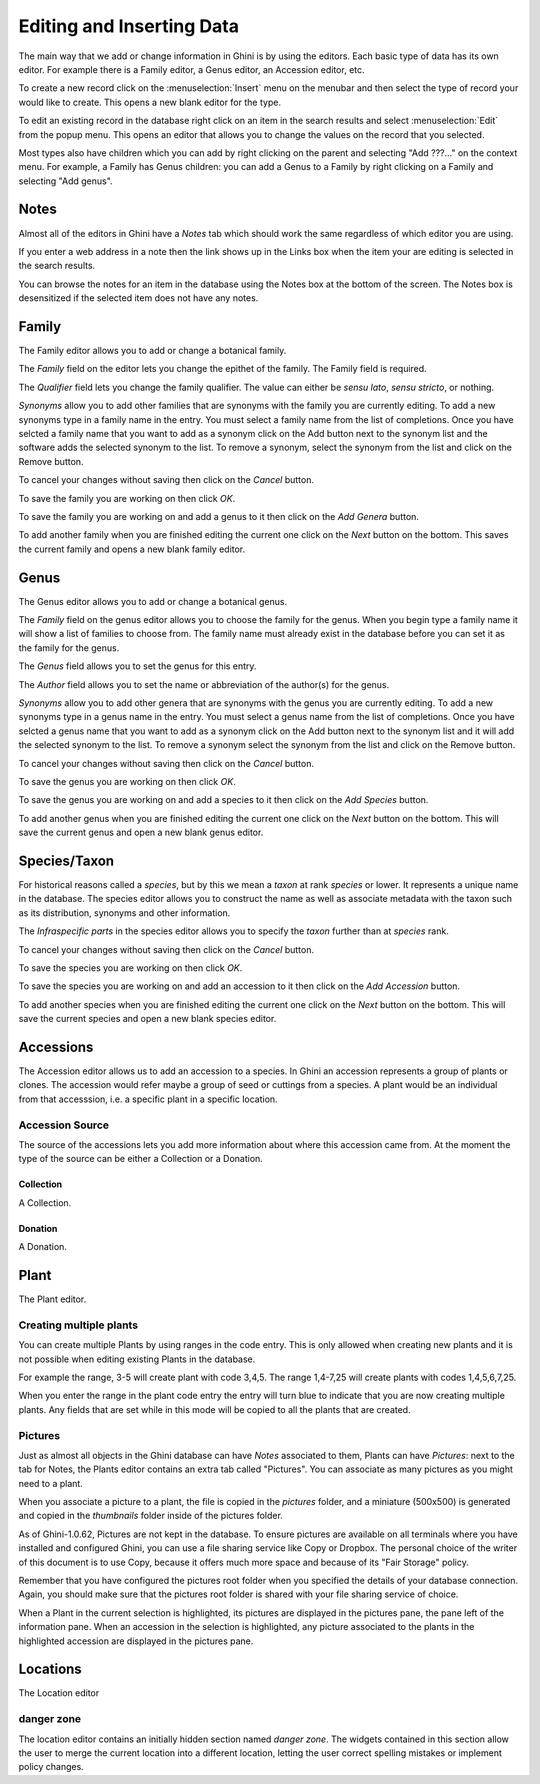 .. _editing-and-inserting-data:

Editing and Inserting Data
==========================

The main way that we add or change information in Ghini is by using
the editors.  Each basic type of data has its own editor.  For example
there is a Family editor, a Genus editor, an Accession editor, etc.

To create a new record click on the :menuselection:`Insert` menu on
the menubar and then select the type of record your would like to
create.  This opens a new blank editor for the type.

To edit an existing record in the database right click on an item in
the search results and select :menuselection:`Edit` from the popup
menu.  This opens an editor that allows you to change the
values on the record that you selected.

Most types also have children which you can add by right clicking on the
parent and selecting "Add ???..." on the context menu.  For example, a
Family has Genus children: you can add a Genus to a Family by right clicking
on a Family and selecting "Add genus".


Notes
-----
Almost all of the editors in Ghini have a *Notes* tab which should work
the same regardless of which editor you are using.  

If you enter a web address in a note then the link shows up in the
Links box when the item your are editing is selected in the search results.

You can browse the notes for an item in the database using the Notes
box at the bottom of the screen.  The Notes box is desensitized
if the selected item does not have any notes.


Family
------
The Family editor allows you to add or change a botanical family.

The *Family* field on the editor lets you change the epithet of the family.
The Family field is required.

The *Qualifier* field lets you change the family qualifier.  The value can
either be *sensu lato*, *sensu stricto*, or nothing.

*Synonyms* allow you to add other families that are synonyms with the family
you are currently editing.  To add a new synonyms type in a family name in
the entry.  You must select a family name from the list of completions.
Once you have selcted a family name that you want to add as a synonym click
on the Add button next to the synonym list and the software adds the
selected synonym to the list.  To remove a synonym, select the synonym from
the list and click on the Remove button.

To cancel your changes without saving then click on the *Cancel* button.

To save the family you are working on then click *OK*.

To save the family you are working on and add a genus to it then click on
the *Add Genera* button.

To add another family when you are finished editing the current one
click on the *Next* button on the bottom.  This saves the current
family and opens a new blank family editor.


Genus
-----

The Genus editor allows you to add or change a botanical genus.

The *Family* field on the genus editor allows you to choose the family
for the genus.  When you begin type a family name it will show a list
of families to choose from.  The family name must already exist in the
database before you can set it as the family for the genus.

The *Genus* field allows you to set the genus for this entry.

The *Author* field allows you to set the name or abbreviation of the
author(s) for the genus.

*Synonyms* allow you to add other genera that are synonyms with the
genus you are currently editing.  To add a new synonyms type in a
genus name in the entry.  You must select a genus name from the list
of completions.  Once you have selcted a genus name that you want to
add as a synonym click on the Add button next to the synonym list and
it will add the selected synonym to the list.  To remove a synonym
select the synonym from the list and click on the Remove button.

To cancel your changes without saving then click on the *Cancel* button.

To save the genus you are working on then click *OK*.

To save the genus you are working on and add a species to it then click on
the *Add Species* button.

To add another genus when you are finished editing the current one
click on the *Next* button on the bottom.  This will save the current
genus and open a new blank genus editor.


Species/Taxon
-------------

For historical reasons called a `species`, but by this we mean a `taxon` at
rank `species` or lower.  It represents a unique name in the database.  The
species editor allows you to construct the name as well as associate
metadata with the taxon such as its distribution, synonyms and other
information.

The *Infraspecific parts* in the species editor allows you to specify
the `taxon` further than at `species` rank.

To cancel your changes without saving then click on the *Cancel* button.

To save the species you are working on then click *OK*.

To save the species you are working on and add an accession to it then click on
the *Add Accession* button.

To add another species when you are finished editing the current one
click on the *Next* button on the bottom.  This will save the current
species and open a new blank species editor.

Accessions
----------

The Accession editor allows us to add an accession to a species.  In
Ghini an accession represents a group of plants or clones.  The
accession would refer maybe a group of seed or cuttings from a
species.  A plant would be an individual from that accesssion, i.e. a
specific plant in a specific location.

Accession Source
^^^^^^^^^^^^^^^^
The source of the accessions lets you add more information about where
this accession came from.  At the moment the type of the source can be
either a Collection or a Donation.


Collection
""""""""""
A Collection.


Donation
""""""""
A Donation.

.. _editing-plant:

Plant
-----
The Plant editor.

Creating multiple plants
^^^^^^^^^^^^^^^^^^^^^^^^
You can create multiple Plants by using ranges in the code entry.
This is only allowed when creating new plants and it is not possible
when editing existing Plants in the database.

For example the range, 3-5 will create plant with code 3,4,5.  The
range 1,4-7,25 will create plants with codes 1,4,5,6,7,25.

When you enter the range in the plant code entry the entry will turn
blue to indicate that you are now creating multiple plants.  Any
fields that are set while in this mode will be copied to all the
plants that are created.

.. _plant-pictures:

Pictures
^^^^^^^^

Just as almost all objects in the Ghini database can have *Notes*
associated to them, Plants can have *Pictures*: next to the tab for Notes,
the Plants editor contains an extra tab called "Pictures". You can associate
as many pictures as you might need to a plant.

When you associate a picture to a plant, the file is copied in the
*pictures* folder, and a miniature (500x500) is generated and copied in the
`thumbnails` folder inside of the pictures folder.

As of Ghini-1.0.62, Pictures are not kept in the database. To ensure
pictures are available on all terminals where you have installed and
configured Ghini, you can use a file sharing service like Copy or
Dropbox. The personal choice of the writer of this document is to use Copy,
because it offers much more space and because of its "Fair Storage" policy.

Remember that you have configured the pictures root folder when you
specified the details of your database connection. Again, you should make
sure that the pictures root folder is shared with your file sharing service
of choice.

When a Plant in the current selection is highlighted, its pictures are
displayed in the pictures pane, the pane left of the information pane. When
an accession in the selection is highlighted, any picture associated to the
plants in the highlighted accession are displayed in the pictures pane.

Locations
---------
The Location editor

danger zone
^^^^^^^^^^^

The location editor contains an initially hidden section named *danger
zone*. The widgets contained in this section allow the user to merge the
current location into a different location, letting the user correct
spelling mistakes or implement policy changes.
